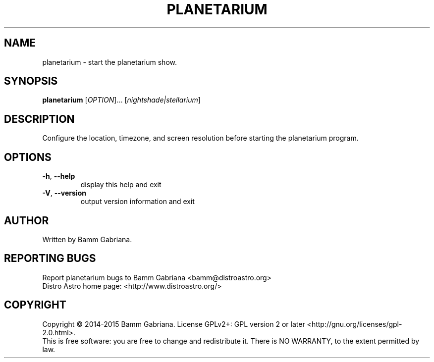 .TH PLANETARIUM "1" "May 2015" "Start Planetarium" "User Commands"
.SH NAME
planetarium \- start the planetarium show.
.SH SYNOPSIS
.B planetarium
[\fIOPTION\fR]... [\fInightshade|stellarium\fR]
.SH DESCRIPTION
Configure the location, timezone, and screen resolution before starting the
planetarium program.
.SH OPTIONS
.TP
\fB\-h\fR, \fB\-\-help\fR
display this help and exit
.TP
\fB\-V\fR, \fB\-\-version\fR
output version information and exit
.SH AUTHOR
Written by Bamm Gabriana.
.SH "REPORTING BUGS"
Report planetarium bugs to Bamm Gabriana <bamm@distroastro.org>
.br
Distro Astro home page: <http://www.distroastro.org/>
.SH COPYRIGHT
Copyright \(co 2014-2015 Bamm Gabriana.
License GPLv2+: GPL version 2 or later <http://gnu.org/licenses/gpl\-2.0.html>.
.br
This is free software: you are free to change and redistribute it.
There is NO WARRANTY, to the extent permitted by law.
